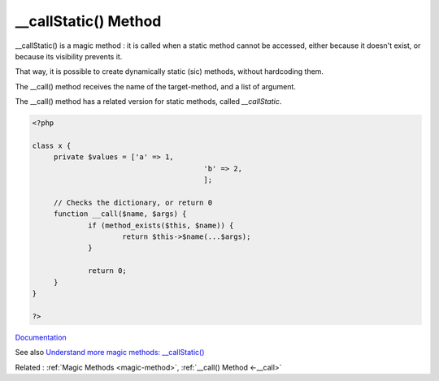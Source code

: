 .. _-__callStatic:
.. meta::
	:description:
		__callStatic() Method: __callStatic() is a magic method : it is called when a static method cannot be accessed, either because it doesn't exist, or because its visibility prevents it.
	:twitter:card: summary_large_image
	:twitter:site: @exakat
	:twitter:title: __callStatic() Method
	:twitter:description: __callStatic() Method: __callStatic() is a magic method : it is called when a static method cannot be accessed, either because it doesn't exist, or because its visibility prevents it
	:twitter:creator: @exakat
	:og:title: __callStatic() Method
	:og:type: article
	:og:description: __callStatic() is a magic method : it is called when a static method cannot be accessed, either because it doesn't exist, or because its visibility prevents it
	:og:url: https://php-dictionary.readthedocs.io/en/latest/dictionary/-__callStatic.ini.html
	:og:locale: en


__callStatic() Method
---------------------

__callStatic() is a magic method : it is called when a static method cannot be accessed, either because it doesn't exist, or because its visibility prevents it.

That way, it is possible to create dynamically static (sic) methods, without hardcoding them. 

The __call() method receives the name of the target-method, and a list of argument. 

The __call() method has a related version for static methods, called `__callStatic`.

.. code-block:: php
   
   <?php
   
   class x {
   	private $values = ['a' => 1,
   					   'b' => 2,
   					   ];
   
   	// Checks the dictionary, or return 0
   	function __call($name, $args) {
   		if (method_exists($this, $name)) {
   			return $this->$name(...$args);
   		}
   		
   		return 0;
   	}
   }
   
   ?>


`Documentation <https://www.php.net/manual/en/language.oop5.magic.php>`__

See also `Understand more magic methods: __callStatic() <https://dev.to/ngodinhcuong/understand-more-magic-methods-callstatic-2828>`_

Related : :ref:`Magic Methods <magic-method>`, :ref:`__call() Method <-__call>`
